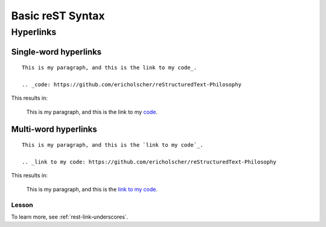 Basic reST Syntax
=================

Hyperlinks
-----------

Single-word hyperlinks
~~~~~~~~~~~~~~~~~~~~~~
::
    
    This is my paragraph, and this is the link to my code_.

    .. _code: https://github.com/ericholscher/reStructuredText-Philosophy

This results in:

    This is my paragraph, and this is the link to my code_.

    .. _code: https://github.com/ericholscher/reStructuredText-Philosophy

Multi-word hyperlinks
~~~~~~~~~~~~~~~~~~~~~
::

    This is my paragraph, and this is the `link to my code`_.

    .. _link to my code: https://github.com/ericholscher/reStructuredText-Philosophy

This results in:

    This is my paragraph, and this is the `link to my code`_.

    .. _link to my code: https://github.com/ericholscher/reStructuredText-Philosophy

Lesson
^^^^^^

To learn more, see :ref:`rest-link-underscores`.


